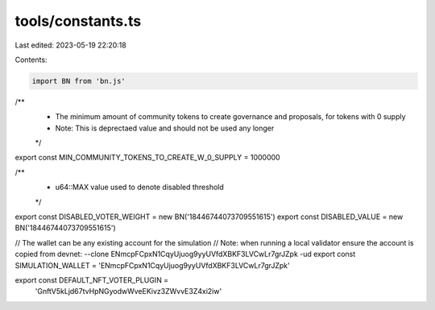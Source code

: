 tools/constants.ts
==================

Last edited: 2023-05-19 22:20:18

Contents:

.. code-block:: ts

    import BN from 'bn.js'

/**
 * The minimum amount of community tokens to create governance and proposals, for tokens with 0 supply
 * Note: This is deprectaed value and should not be used any longer
 */
export const MIN_COMMUNITY_TOKENS_TO_CREATE_W_0_SUPPLY = 1000000

/**
 * u64::MAX value used to denote disabled threshold
 */

export const DISABLED_VOTER_WEIGHT = new BN('18446744073709551615')
export const DISABLED_VALUE = new BN('18446744073709551615')

// The wallet can be any existing account for the simulation
// Note: when running a local validator ensure the account is copied from devnet: --clone ENmcpFCpxN1CqyUjuog9yyUVfdXBKF3LVCwLr7grJZpk -ud
export const SIMULATION_WALLET = 'ENmcpFCpxN1CqyUjuog9yyUVfdXBKF3LVCwLr7grJZpk'

export const DEFAULT_NFT_VOTER_PLUGIN =
  'GnftV5kLjd67tvHpNGyodwWveEKivz3ZWvvE3Z4xi2iw'



